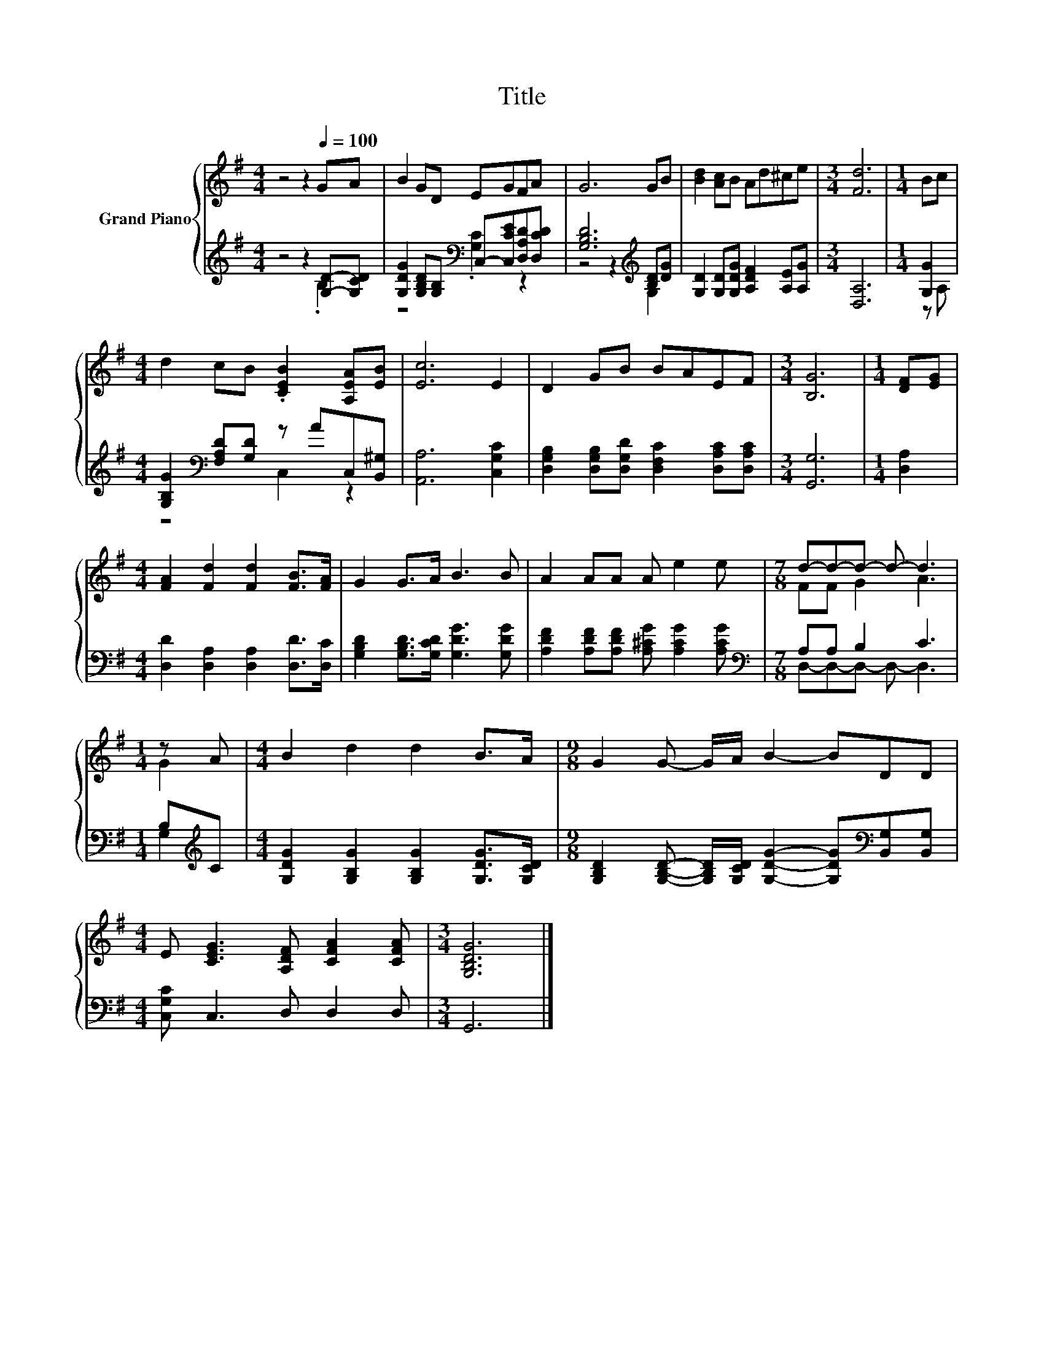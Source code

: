 X:1
T:Title
%%score { ( 1 4 ) | ( 2 3 ) }
L:1/8
M:4/4
K:G
V:1 treble nm="Grand Piano"
V:4 treble 
V:2 treble 
V:3 treble 
V:1
 z4 z2[Q:1/4=100] GA | B2 GD EGFA | G6 GB | [Bd]2 [Ac]B Ad^ce |[M:3/4] [Fd]6 |[M:1/4] Bc | %6
[M:4/4] d2 cB .[CEB]2 [A,EA][EB] | [Ec]6 E2 | D2 GB BAEF |[M:3/4] [B,G]6 |[M:1/4] [DF][EG] | %11
[M:4/4] [FA]2 [Fd]2 [Fd]2 [FB]>[FA] | G2 G>A B3 B | A2 AA A e2 e |[M:7/8] d-d-d- d- d3 | %15
[M:1/4] z A |[M:4/4] B2 d2 d2 B>A |[M:9/8] G2 G- G/A/ B2- BDD | %18
[M:4/4] E [CEG]3 [A,DF] [CFA]2 [CFA] |[M:3/4] [G,B,DG]6 |] %20
V:2
 z4 z2 [G,D]-[G,CD] | [G,DG]2 [G,B,D][G,B,][K:bass] C,-[C,CE][D,A,D][D,CD] | %2
 [G,B,D]6[K:treble] [B,D][DG] | [G,D]2 [G,D][G,DG] [A,DF]2 [A,E][A,G] |[M:3/4] [D,A,]6 | %5
[M:1/4] [G,G]2 |[M:4/4] [G,B,G]2[K:bass] [F,A,D][G,D] z AC,[B,,^G,] | [A,,A,]6 [C,G,C]2 | %8
 [D,G,B,]2 [D,G,B,][D,G,D] [D,F,C]2 [D,A,C][D,A,C] |[M:3/4] [G,,G,]6 |[M:1/4] [D,A,]2 | %11
[M:4/4] [D,D]2 [D,A,]2 [D,A,]2 [D,D]>[D,C] | [G,B,D]2 [G,B,D]>[G,CD] [G,DG]3 [G,DG] | %13
 [A,DF]2 [A,DF][A,DF] [A,^CG] [A,CG]2 [A,CG] |[M:7/8][K:bass] A,A, B,2 C3 |[M:1/4] B,[K:treble]C | %16
[M:4/4] [G,DG]2 [G,B,G]2 [G,B,G]2 [G,DG]>[G,CD] | %17
[M:9/8] [G,B,D]2 [G,B,D]- [G,B,D]/[G,CD]/ [G,DG]2- [G,DG][K:bass][B,,G,][B,,G,] | %18
[M:4/4] [C,G,C] C,3 D, D,2 D, |[M:3/4] G,,6 |] %20
V:3
 z4 z2 .B,2 | z4[K:bass] .[G,C]2 z2 | z4 z2[K:treble] G,2 | x8 |[M:3/4] x6 |[M:1/4] z A, | %6
[M:4/4] z4[K:bass] C,2 z2 | x8 | x8 |[M:3/4] x6 |[M:1/4] x2 |[M:4/4] x8 | x8 | x8 | %14
[M:7/8][K:bass] D,-D,-D,- D,- D,3 |[M:1/4] G,2[K:treble] |[M:4/4] x8 |[M:9/8] x7[K:bass] x2 | %18
[M:4/4] x8 |[M:3/4] x6 |] %20
V:4
 x8 | x8 | x8 | x8 |[M:3/4] x6 |[M:1/4] x2 |[M:4/4] x8 | x8 | x8 |[M:3/4] x6 |[M:1/4] x2 | %11
[M:4/4] x8 | x8 | x8 |[M:7/8] FF G2 A3 |[M:1/4] G2 |[M:4/4] x8 |[M:9/8] x9 |[M:4/4] x8 | %19
[M:3/4] x6 |] %20

